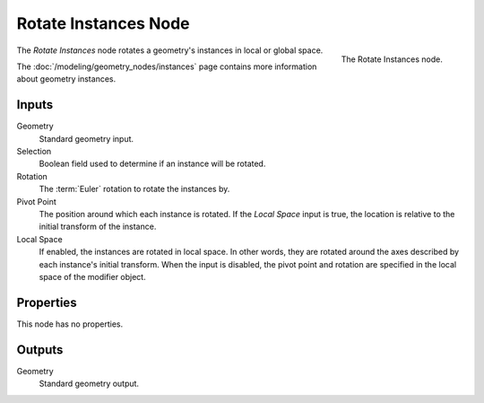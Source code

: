 .. index:: Geometry Nodes; Rotate Instances
.. _bpy.types.GeometryNodeRotateInstances:

*********************
Rotate Instances Node
*********************

.. figure:: /images/modeling_geometry-nodes_instances_rotate-instances_node.png
   :align: right

   The Rotate Instances node.

The *Rotate Instances* node rotates a geometry's instances in local or global space.

The :doc:`/modeling/geometry_nodes/instances` page contains more information about geometry instances.


Inputs
======

Geometry
   Standard geometry input.

Selection
   Boolean field used to determine if an instance will be rotated.

Rotation
   The :term:`Euler` rotation to rotate the instances by.

Pivot Point
   The position around which each instance is rotated. If the *Local Space* input is true,
   the location is relative to the initial transform of the instance.

Local Space
   If enabled, the instances are rotated in local space. In other words, they are rotated around the
   axes described by each instance's initial transform. When the input is disabled, the pivot point
   and rotation are specified in the local space of the modifier object.


Properties
==========

This node has no properties.


Outputs
=======

Geometry
   Standard geometry output.
